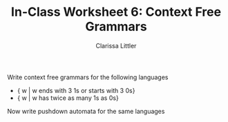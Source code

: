 #+TITLE: In-Class Worksheet 6: Context Free Grammars
#+AUTHOR: Clarissa Littler

Write context free grammars for the following languages

+ { w | w ends with 3 1s or starts with 3 0s}
+ { w | w has twice as many 1s as 0s}

Now write pushdown automata for the same languages
